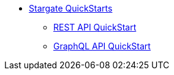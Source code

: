 * xref:quickstart.adoc[Stargate QuickStarts]
** xref:quick_start-rest.adoc[REST API QuickStart]
** xref:quick_start-graphql.adoc[GraphQL API QuickStart]
